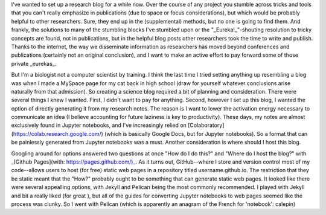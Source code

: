 .. title: Setting up this site - Part 1
.. slug: setting-up-this-site-part-1
.. date: 2018-10-15 22:03:03 UTC-04:00
.. tags: 
.. category: blogging
.. link: 
.. description: 
.. type: text

I've wanted to set up a research blog for a while now. Over the course of any project you stumble across tricks and tools that you can't really emphasize in publications (due to space or focus considerations), but which would be probably helpful to other researchers. Sure, they end up in the (supplemental) methods, but no one is going to find them. And frankly, the solutions to many of the stumbling blocks I've stumbled upon or the "_Eureka!_"-shouting resolution to tricky concepts are found, not in publications, but in the helpful blog posts other researchers took the time to write and publish. Thanks to the internet, the way we disseminate information as researchers has moved beyond conferences and publications (certainly not an original conclusion), and I want to make an active effort to pay forward some of those private _eurekas_.

But I'm a biologist not a computer scientist by training. I think the last time I tried setting anything up resembling a blog was when I made a MySpace page for my cat back in high school (draw for yourself whatever conclusions arise naturally from that admission). So creating a science blog required a bit of planning and consideration. There were several things I knew I wanted. First, I didn't want to pay for anything. Second, however I set up this blog, I wanted the option of directly generating it from my research notes. The reason is I want to lower the activation energy necessary to communicate an idea (I believe accounting for future laziness is key to productivity). These days, my notes are almost exclusively found in Jupyter notebooks, and I've increasingly relied on [Colaboratory](https://colab.research.google.com/) (which is basically Google Docs, but for Jupyter notebooks). So a format that can be painlessly generated from Jupyter notebooks was a must. Another consideration is where should I host this blog.

Googling around for options answered two questions at once "How do I do this?" and "Where do I host the blog?" with  _[Github Pages](with: https://pages.github.com/)_. As it turns out, GitHub--where I store and version control most of my code--allows users to host (for free) static web pages in a repository titled username.github.io. The restriction that they be static meant that the "How?" probably ought to be something that can generate static web pages. It looked like there were several appealling options, with Jekyll and Pelican being the most commonly recommended. I played with Jekyll and bit a really liked (for great ), but all of the guides for converting Jupyter notebooks to web pages seemed like the process was clunky. So I went with Pelican (which is apparently an anagram of the French for 'notebook': calepin)

